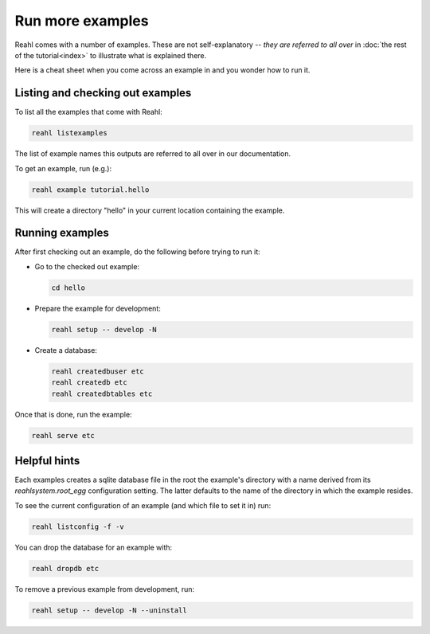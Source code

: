 .. Copyright 2015, 2016 Reahl Software Services (Pty) Ltd. All rights reserved.
 
Run more examples
=================

Reahl comes with a number of examples. These are not self-explanatory
-- *they are referred to all over* in :doc:`the rest of the
tutorial<index>` to illustrate what is explained there.

Here is a cheat sheet when you come across an example in
and you wonder how to run it.

Listing and checking out examples
---------------------------------

To list all the examples that come with Reahl:

.. code-block:: python

   reahl listexamples

The list of example names this outputs are referred to all over in our
documentation.

To get an example, run (e.g.):

.. code-block:: python

   reahl example tutorial.hello

This will create a directory "hello" in your current location containing the
example.


Running examples
----------------

After first checking out an example, do the following
before trying to run it:

- Go to the checked out example:

  .. code-block:: bash

     cd hello

- Prepare the example for development:

  .. code-block:: bash

     reahl setup -- develop -N

- Create a database:

  .. code-block:: bash

     reahl createdbuser etc
     reahl createdb etc
     reahl createdbtables etc


Once that is done, run the example:

.. code-block:: bash

   reahl serve etc


Helpful hints
-------------

Each examples creates a sqlite database file in the root the example's
directory with a name derived from its `reahlsystem.root_egg`
configuration setting. The latter defaults to the name of the
directory in which the example resides.

To see the current configuration of an example (and which file
to set it in) run:

.. code-block:: bash

   reahl listconfig -f -v


You can drop the database for an example with:

.. code-block:: bash

   reahl dropdb etc

To remove a previous example from development, run:

.. code-block:: bash

   reahl setup -- develop -N --uninstall
